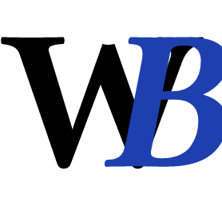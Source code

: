 



#set text(font:"JetBrainsMono NF", weight: 700, size: 90pt)
#set page(width: 100pt, height: 100pt)

#let x = -12pt
#let y = 5pt

#place(top + left, 
move(dx: x, dy: y)[W]
)

#place(top + left, 
move(dx: x + 46pt, dy: y, text(fill:rgb(30, 64, 175), style: "italic")[B])
)
